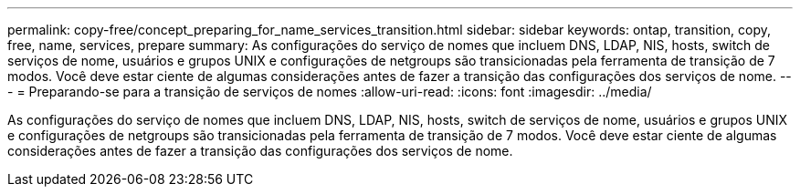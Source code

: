 ---
permalink: copy-free/concept_preparing_for_name_services_transition.html 
sidebar: sidebar 
keywords: ontap, transition, copy, free, name, services, prepare 
summary: As configurações do serviço de nomes que incluem DNS, LDAP, NIS, hosts, switch de serviços de nome, usuários e grupos UNIX e configurações de netgroups são transicionadas pela ferramenta de transição de 7 modos. Você deve estar ciente de algumas considerações antes de fazer a transição das configurações dos serviços de nome. 
---
= Preparando-se para a transição de serviços de nomes
:allow-uri-read: 
:icons: font
:imagesdir: ../media/


[role="lead"]
As configurações do serviço de nomes que incluem DNS, LDAP, NIS, hosts, switch de serviços de nome, usuários e grupos UNIX e configurações de netgroups são transicionadas pela ferramenta de transição de 7 modos. Você deve estar ciente de algumas considerações antes de fazer a transição das configurações dos serviços de nome.
